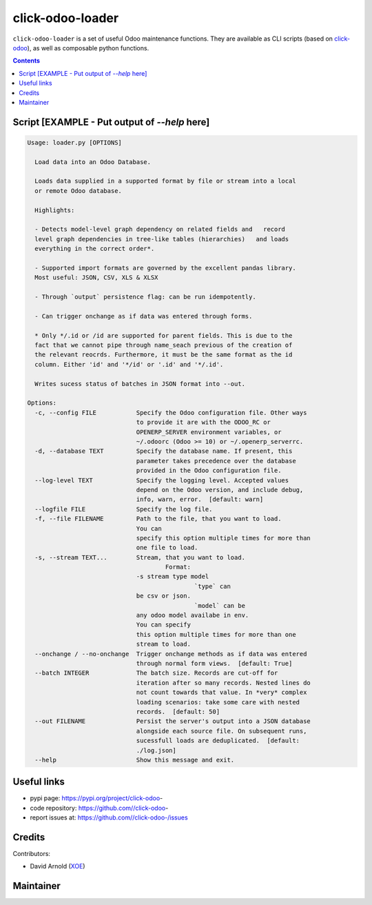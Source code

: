 click-odoo-loader
==================

.. image:: https://img.shields.io/badge/license-LGPL--3-blue.svg
   :target: http://www.gnu.org/licenses/lgpl-3.0-standalone.html
   :alt: License: LGPL-3
.. image:: https://badge.fury.io/py/click-odoo-.svg
    :target: http://badge.fury.io/py/click-odoo-

``click-odoo-loader`` is a set of useful Odoo maintenance functions.
They are available as CLI scripts (based on click-odoo_), as well
as composable python functions.

.. contents::

Script [EXAMPLE - Put output of `--help` here]
~~~~~~~~~~~~~~~~~~~~~~~~~~~~~~~~~~~~~~~~~~~~~~
.. code:: bash

  Usage: loader.py [OPTIONS]

    Load data into an Odoo Database.

    Loads data supplied in a supported format by file or stream into a local
    or remote Odoo database.

    Highlights:

    - Detects model-level graph dependency on related fields and   record
    level graph dependencies in tree-like tables (hierarchies)   and loads
    everything in the correct order*.

    - Supported import formats are governed by the excellent pandas library.
    Most useful: JSON, CSV, XLS & XLSX

    - Through `output` persistence flag: can be run idempotently.

    - Can trigger onchange as if data was entered through forms.

    * Only */.id or /id are supported for parent fields. This is due to the
    fact that we cannot pipe through name_seach previous of the creation of
    the relevant reocrds. Furthermore, it must be the same format as the id
    column. Either 'id' and '*/id' or '.id' and '*/.id'.

    Writes sucess status of batches in JSON format into --out.

  Options:
    -c, --config FILE           Specify the Odoo configuration file. Other ways
                                to provide it are with the ODOO_RC or
                                OPENERP_SERVER environment variables, or
                                ~/.odoorc (Odoo >= 10) or ~/.openerp_serverrc.
    -d, --database TEXT         Specify the database name. If present, this
                                parameter takes precedence over the database
                                provided in the Odoo configuration file.
    --log-level TEXT            Specify the logging level. Accepted values
                                depend on the Odoo version, and include debug,
                                info, warn, error.  [default: warn]
    --logfile FILE              Specify the log file.
    -f, --file FILENAME         Path to the file, that you want to load.
                                You can
                                specify this option multiple times for more than
                                one file to load.
    -s, --stream TEXT...        Stream, that you want to load.
                                        Format:
                                -s stream type model
                                                `type` can
                                be csv or json.
                                                `model` can be
                                any odoo model availabe in env.
                                You can specify
                                this option multiple times for more than one
                                stream to load.
    --onchange / --no-onchange  Trigger onchange methods as if data was entered
                                through normal form views.  [default: True]
    --batch INTEGER             The batch size. Records are cut-off for
                                iteration after so many records. Nested lines do
                                not count towards that value. In *very* complex
                                loading scenarios: take some care with nested
                                records.  [default: 50]
    --out FILENAME              Persist the server's output into a JSON database
                                alongside each source file. On subsequent runs,
                                sucessfull loads are deduplicated.  [default:
                                ./log.json]
    --help                      Show this message and exit.


Useful links
~~~~~~~~~~~~

- pypi page: https://pypi.org/project/click-odoo-
- code repository: https://github.com//click-odoo-
- report issues at: https://github.com//click-odoo-/issues

.. _click-odoo: https://pypi.python.org/pypi/click-odoo

Credits
~~~~~~~

Contributors:

- David Arnold (XOE_)

.. _XOE: https://xoe.solutions

Maintainer
~~~~~~~~~~

.. image:: https://erp.xoe.solutions/logo.png
   :alt: XOE Corps. SAS
   :target: https://xoe.solutions
